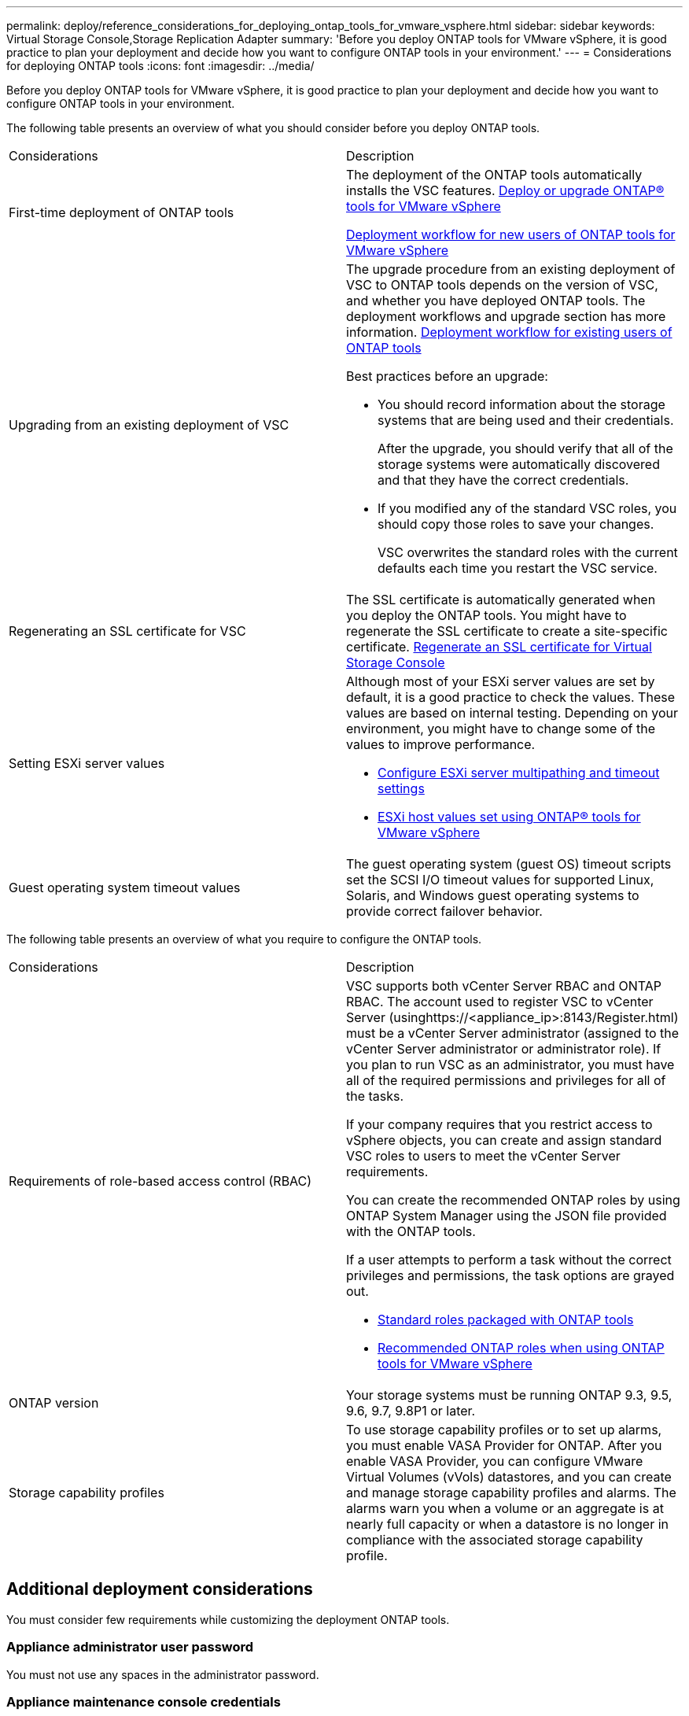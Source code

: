 ---
permalink: deploy/reference_considerations_for_deploying_ontap_tools_for_vmware_vsphere.html
sidebar: sidebar
keywords: Virtual Storage Console,Storage Replication Adapter
summary: 'Before you deploy ONTAP tools for VMware vSphere, it is good practice to plan your deployment and decide how you want to configure ONTAP tools in your environment.'
---
= Considerations for deploying ONTAP tools
:icons: font
:imagesdir: ../media/

[.lead]
Before you deploy ONTAP tools for VMware vSphere, it is good practice to plan your deployment and decide how you want to configure ONTAP tools in your environment.

The following table presents an overview of what you should consider before you deploy ONTAP tools.

|===
| Considerations| Description
a|
First-time deployment of ONTAP tools
a|
The deployment of the ONTAP tools automatically installs the VSC features.
link:../deploy/concept_deploy_or_upgrade_ontap_tools.html[Deploy or upgrade ONTAP® tools for VMware vSphere]

link:../deploy/concept_installation_workflow_for_new_users.html[Deployment workflow for new users of ONTAP tools for VMware vSphere]

a|
Upgrading from an existing deployment of VSC
a|
The upgrade procedure from an existing deployment of VSC to ONTAP tools depends on the version of VSC, and whether you have deployed ONTAP tools. The deployment workflows and upgrade section has more information. link:concept_installation_workflow_for_existing_users_of_ontap_tools.html[Deployment workflow for existing users of ONTAP tools]

Best practices before an upgrade:

* You should record information about the storage systems that are being used and their credentials.
+
After the upgrade, you should verify that all of the storage systems were automatically discovered and that they have the correct credentials.

* If you modified any of the standard VSC roles, you should copy those roles to save your changes.
+
VSC overwrites the standard roles with the current defaults each time you restart the VSC service.

a|
Regenerating an SSL certificate for VSC
a|
The SSL certificate is automatically generated when you deploy the ONTAP tools. You might have to regenerate the SSL certificate to create a site-specific certificate. link:task_regenerate_an_ssl_certificate_for_vsc.html[Regenerate an SSL certificate for Virtual Storage Console]

a|
Setting ESXi server values
a|
Although most of your ESXi server values are set by default, it is a good practice to check the values. These values are based on internal testing. Depending on your environment, you might have to change some of the values to improve performance.

* link:task_configure_esx_server_multipathing_and_timeout_settings.html[Configure ESXi server multipathing and timeout settings]
* link:reference_esxi_host_values_set_by_vsc_for_vmware_vsphere.html[ESXi host values set using ONTAP® tools for VMware vSphere]

a|
Guest operating system timeout values
a|
The guest operating system (guest OS) timeout scripts set the SCSI I/O timeout values for supported Linux, Solaris, and Windows guest operating systems to provide correct failover behavior.
|===
The following table presents an overview of what you require to configure the ONTAP tools.

|===
| Considerations| Description
a|
Requirements of role-based access control (RBAC)
a|
VSC supports both vCenter Server RBAC and ONTAP RBAC. The account used to register VSC to vCenter Server (usinghttps://<appliance_ip>:8143/Register.html) must be a vCenter Server administrator (assigned to the vCenter Server administrator or administrator role). If you plan to run VSC as an administrator, you must have all of the required permissions and privileges for all of the tasks.

If your company requires that you restrict access to vSphere objects, you can create and assign standard VSC roles to users to meet the vCenter Server requirements.

You can create the recommended ONTAP roles by using ONTAP System Manager using the JSON file provided with the ONTAP tools.

If a user attempts to perform a task without the correct privileges and permissions, the task options are grayed out.

* link:concept_standard_roles_packaged_with_ontap_tools_for_vmware_vsphere.html[Standard roles packaged with ONTAP tools]
* link:concept_recommended_ontap_roles_when_using_vsc_for_vmware_vsphere.html[Recommended ONTAP roles when using ONTAP tools for VMware vSphere]

a|
ONTAP version
a|
Your storage systems must be running ONTAP 9.3, 9.5, 9.6, 9.7, 9.8P1 or later.
a|
Storage capability profiles
a|
To use storage capability profiles or to set up alarms, you must enable VASA Provider for ONTAP. After you enable VASA Provider, you can configure VMware Virtual Volumes (vVols) datastores, and you can create and manage storage capability profiles and alarms. The alarms warn you when a volume or an aggregate is at nearly full capacity or when a datastore is no longer in compliance with the associated storage capability profile.

|===

== Additional deployment considerations
You must consider few requirements while customizing the deployment ONTAP tools.

=== Appliance administrator user password

You must not use any spaces in the administrator password.

=== Appliance maintenance console credentials

You must access the maintenance console by using the "`maint`" user name. You can set the password for the "`maint`" user during deployment. You can use the Application Configuration menu of the maintenance console of your ONTAP tools to change the password.

=== vCenter Server administrator credentials

You can set the administrator credentials for the vCenter Server while deploying ONTAP tools.

If the password for the vCenter Server changes, then you can update the password for the administrator by using the following URL: \https://<IP>:8143/Register.html where the IP address is of ONTAP tools that you provide during deployment.

=== vCenter Server IP address

* You should provide the IP address (IPv4 or IPv6) of the vCenter Server instance to which you want to register ONTAP tools.
+
The type of VSC and VASA certificates generated depends on the IP address (IPv4 or IPv6) that you have provided during deployment. While deploying ONTAP tools, if you have not entered any static IP details and your DHCP then the network provides both IPv4 and IPv6 addresses.

* The ONTAP tools IP address used to register with vCenter Server depends on the type of vCenter Server IP address (IPv4 or IPv6) entered in the deployment wizard.
+
Both the VSC and VASA certificates will be generated using the same type of IP address used during vCenter Server registration.
+
NOTE: : IPv6 is supported only with vCenter Server 6.7 and later.

=== Appliance network properties

If you are not using DHCP, specify a valid DNS hostname (unqualified) as well as the static IP address for the ONTAP tools and the other network parameters. All of these parameters are required for proper installation and operation.
